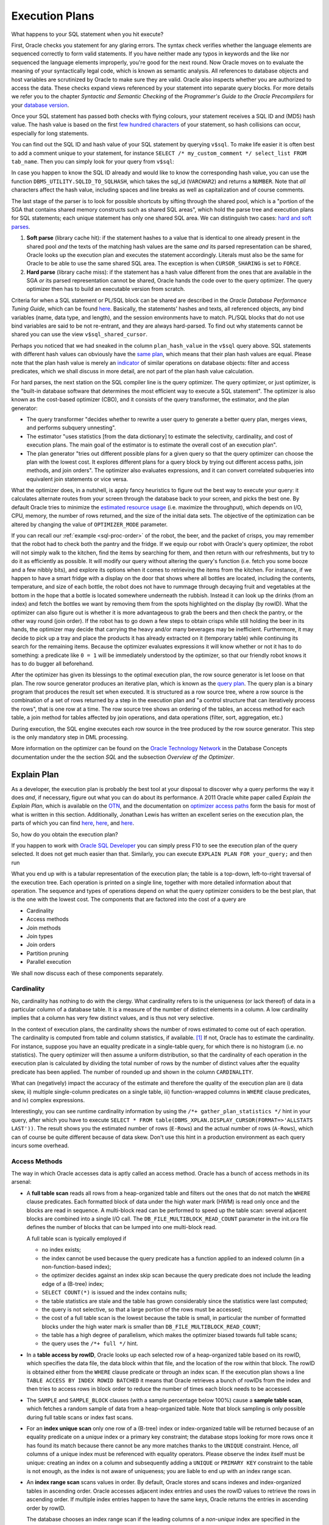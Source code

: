 .. _sql-exec-plan:

***************
Execution Plans
***************
What happens to your SQL statement when you hit execute?

First, Oracle checks you statement for any glaring errors.
The syntax check verifies whether the language elements are sequenced correctly to form valid statements.
If you have neither made any typos in keywords and the like nor sequenced the language elements improperly, you're good for the next round.
Now Oracle moves on to evaluate the meaning of your syntactically legal code, which is known as semantic analysis. 
All references to database objects and host variables are scrutinized by Oracle to make sure they are valid. 
Oracle also inspects whether you are authorized to access the data.
These checks expand views referenced by your statement into separate query blocks.
For more details we refer you to the chapter *Syntactic and Semantic Checking* of the *Programmer's Guide to the Oracle Precompilers* for your `database version`_.

Once your SQL statement has passed both checks with flying colours, your statement receives a SQL ID and (MD5) hash value. 
The hash value is based on the first `few hundred characters`_ of your statement, so hash collisions can occur, especially for long statements.

You can find out the SQL ID and hash value of your SQL statement by querying ``v$sql``. 
To make life easier it is often best to add a comment unique to your statement, for instance ``SELECT /* my_custom_comment */ select_list FROM tab_name``.
Then you can simply look for your query from ``v$sql``:

.. code-block:: sql
   :linenos:
   
   SELECT 
       sql_id
     , hash_value
     , plan_hash_value
     , sql_text
   FROM
     v$sql
   WHERE
     sql_text LIKE 'SELECT /* my_custom_comment */%'
   ;

In case you happen to know the SQL ID already and would like to know the corresponding hash value, you can use the function ``DBMS_UTILITY.SQLID_TO_SQLHASH``, which takes the sql_id (``VARCHAR2``) and returns a ``NUMBER``. 
Note that *all* characters affect the hash value, including spaces and line breaks as well as capitalization and of course comments.

The last stage of the parser is to look for possible shortcuts by sifting through the shared pool, which is a "portion of the SGA that contains shared memory constructs such as shared SQL areas", which hold the parse tree and execution plans for SQL statements; each unique statement has only one shared SQL area.
We can distinguish two cases: `hard and soft parses`_.

#. **Soft parse** (library cache hit): if the statement hashes to a value that is identical to one already present in the shared pool *and* the texts of the matching hash values are the same *and* its parsed representation can be shared, Oracle looks up the execution plan and executes the statement accordingly.
   Literals must also be the same for Oracle to be able to use the same shared SQL area. 
   The exception is when ``CURSOR_SHARING`` is set to ``FORCE``.

#. **Hard parse** (library cache miss): if the statement has a hash value different from the ones that are available in the SGA *or* its parsed representation cannot be shared, Oracle hands the code over to the query optimizer.
   The query optimizer then has to build an executable version from scratch.

Criteria for when a SQL statement or PL/SQL block can be shared are described in the *Oracle Database Performance Tuning Guide*, which can be found `here <http://docs.oracle.com/cd/E16655_01/server.121/e15857/tune_shared_pool.htm#TGDBA564>`_. 
Basically, the statements' hashes and texts, all referenced objects, any bind variables (name, data type, and length), and the session environments have to match. PL/SQL blocks that do not use bind variables are said to be not re-entrant, and they are always hard-parsed.
To find out why statements cannot be shared you can use the view ``v$sql_shared_cursor``.
 
Perhaps you noticed that we had sneaked in the column ``plan_hash_value`` in the ``v$sql`` query above. 
SQL statements with different hash values can obviously have the `same plan`_, which means that their plan hash values are equal.
Please note that the plan hash value is merely an `indicator`_ of similar operations on database objects: filter and access predicates, which we shall discuss in more detail, are not part of the plan hash value calculation.

For hard parses, the next station on the SQL compiler line is the query optimizer.
The query optimizer, or just optimizer, is the "built-in database software that determines the most efficient way to execute a SQL statement". 
The optimizer is also known as the cost-based optimizer (CBO), and it consists of the query transformer, the estimator, and the plan generator:

* The query transformer "decides whether to rewrite a user query to generate a better query plan, merges views, and performs subquery unnesting".
* The estimator "uses statistics [from the data dictionary] to estimate the selectivity, cardinality, and cost of execution plans. 
  The main goal of the estimator is to estimate the overall cost of an execution plan".
* The plan generator "tries out different possible plans for a given query so that the query optimizer can choose the plan with the lowest cost. It explores different plans for a query block by trying out different access paths, join methods, and join orders". The optimizer also evaluates expressions, and it can convert correlated subqueries into equivalent join statements or vice versa.

What the optimizer does, in a nutshell, is apply fancy heuristics to figure out the best way to execute your query: it calculates alternate routes from your screen through the database back to your screen, and picks the best one.
By default Oracle tries to minimize the `estimated resource usage`_ (i.e. maximize the throughput), which depends on I/O, CPU, memory, the number of rows returned, and the size of the initial data sets.
The objective of the optimization can be altered by changing the value of ``OPTIMIZER_MODE`` parameter.

If you can recall our :ref:`example <sql-proc-order>` of the robot, the beer, and the packet of crisps, you may remember that the robot had to check both the pantry and the fridge.
If we equip our robot with Oracle's query optimizer, the robot will not simply walk to the kitchen, find the items by searching for them, and then return with our refreshments, but try to do it as efficiently as possible.
It will modify our query without altering the query's function (i.e. fetch you some booze and a few nibbly bits), and explore its options when it comes to retrieving the items from the kitchen.
For instance, if we happen to have a smart fridge with a display on the door that shows where all bottles are located, including the contents, temperature, and size of each bottle, the robot does not have to rummage through decaying fruit and vegetables at the bottom in the hope that a bottle is located somewhere underneath the rubbish.
Instead it can look up the drinks (from an index) and fetch the bottles we want by removing them from the spots highlighted on the display (by rowID).
What the optimizer can also figure out is whether it is more advantageous to grab the beers and then check the pantry, or the other way round (join order).
If the robot has to go down a few steps to obtain crisps while still holding the beer in its hands, the optimizer may decide that carrying the heavy and/or many beverages may be inefficient.
Furthermore, it may decide to pick up a tray and place the products it has already extracted on it (temporary table) while continuing its search for the remaining items.
Because the optimizer evaluates expressions it will know whether or not it has to do something: a predicate like ``0 = 1`` will be immediately understood by the optimizer, so that our friendly robot knows it has to do bugger all beforehand.

After the optimizer has given its blessings to the optimal execution plan, the row source generator is let loose on that plan. The row source generator produces an iterative plan, which is known as the `query plan`_. The query plan is a binary program that produces the result set when executed. 
It is structured as a row source tree, where a row source is the combination of a set of rows returned by a step in the execution plan and "a control structure that can iteratively process the rows", that is one row at a time. The row source tree shows an ordering of the tables, an access method for each table, a join method for tables affected by join operations, and data operations (filter, sort, aggregation, etc.)

During execution, the SQL engine executes each row source in the tree produced by the row source generator. This step is the only mandatory step in DML processing.

More information on the optimizer can be found on the `Oracle Technology Network`_ in the Database Concepts documentation under the the section *SQL* and the subsection *Overview of the Optimizer*.

.. _database version: http://www.oracle.com/technetwork/documentation/index.html#database
.. _few hundred characters: http://www.dba-oracle.com/concepts/hashing.htm
.. _indicator: http://oracle-randolf.blogspot.de/2009/07/planhashvalue-how-equal-and-stable-are.html
.. _hard and soft parses: http://www.dba-oracle.com/t_hard_vs_soft_parse_parsing.htm
.. _same plan: http://stackoverflow.com/a/16012239
.. _estimated resource usage: http://docs.oracle.com/cd/E16655_01/server.121/e15858/tgsql_optcncpt.htm#TGSQL195
.. _query plan: http://docs.oracle.com/cd/E16655_01/server.121/e15858/tgsql_sqlproc.htm#TGSQL184
.. _Oracle Technology Network: http://www.oracle.com/technetwork/documentation/index.html#database

.. _sql-explain-plan:

Explain Plan
============
As a developer, the execution plan is probably the best tool at your disposal to discover why a query performs the way it does *and*, if necessary, figure out what you can do about its performance.
A 2011 Oracle white paper called *Explain the Explain Plan*, which is available on the `OTN`_, and the documentation on `optimizer access paths`_ form the basis for most of what is written in this section.
Additionally, Jonathan Lewis has written an excellent series on the execution plan, the parts of which you can find `here <http://allthingsoracle.com/execution-plans-part-1-finding-plans>`_, `here <http://allthingsoracle.com/execution-plans-part-2-things-to-see>`_, and `here <http://allthingsoracle.com/execution-plans-part-3-the-rule>`_.

So, how do you obtain the execution plan?

If you happen to work with `Oracle SQL Developer`_ you can simply press F10 to see the execution plan of the query selected.
It does not get much easier than that.
Similarly, you can execute ``EXPLAIN PLAN FOR your_query;`` and then run

.. code-block:: sql
   :linenos:
   
    SELECT
      *
    FROM
      table
        (
          DBMS_XPLAN.DISPLAY
            (
               'plan_table'  -- default plan table name
              , NULL,        -- NULL to show last statement inserted into plan table
              , 'all'        -- show all available metrics
            )
        );

What you end up with is a tabular representation of the execution plan; the table is a top-down, left-to-right traversal of the execution tree.
Each operation is printed on a single line, together with more detailed information about that operation.
The sequence and types of operations depend on what the query optimizer considers to be the best plan, that is the one with the lowest cost.
The components that are factored into the cost of a query are

* Cardinality
* Access methods
* Join methods
* Join types
* Join orders
* Partition pruning
* Parallel execution

We shall now discuss each of these components separately.

.. _Oracle SQL Developer: http://www.oracle.com/technetwork/developer-tools/sql-developer
.. _OTN: http://www.oracle.com/technetwork/database/focus-areas/bi-datawarehousing/twp-explain-the-explain-plan-052011-393674.pdf
.. _optimizer access paths: http://docs.oracle.com/cd/E16655_01/server.121/e15858/tgsql_optop.htm

Cardinality
-----------
No, cardinality has nothing to do with the clergy.
What cardinality refers to is the uniqueness (or lack thereof) of data in a particular column of a database table.
It is a measure of the number of distinct elements in a column.
A low cardinality implies that a column has very few distinct values, and is thus not very selective.

In the context of execution plans, the cardinality shows the number of rows estimated to come out of each operation.
The cardinality is computed from table and column statistics, if available. [#autostats]_
If not, Oracle has to estimate the cardinality.
For instance, suppose you have an equality predicate in a single-table query, for which there is no histogram (i.e. no statistics).
The query optimizer will then assume a uniform distribution, so that the cardinality of each operation in the execution plan is calculated by dividing the total number of rows by the number of distinct values after the equality predicate has been applied.
The number of rounded up and shown in the column ``CARDINALITY``.

What can (negatively) impact the accuracy of the estimate and therefore the quality of the execution plan are i) data skew, ii) multiple single-column predicates on a single table, iii) function-wrapped columns in  ``WHERE`` clause predicates, and iv) complex expressions.

Interestingly, you can see runtime cardinality information by using the ``/*+ gather_plan_statistics */`` hint in your query, after which you have to execute ``SELECT * FROM table(DBMS_XPLAN.DISPLAY_CURSOR(FORMAT=>'ALLSTATS LAST'))``.
The result shows you the estimated number of rows (``E-Rows``) and the actual number of rows (``A-Rows``), which can of course be quite different because of data skew.
Don't use this hint in a production environment as each query incurs some overhead.

Access Methods
--------------
The way in which Oracle accesses data is aptly called an access method.
Oracle has a bunch of access methods in its arsenal:

* A **full table scan** reads all rows from a heap-organized table and filters out the ones that do not match the ``WHERE`` clause predicates.
  Each formatted block of data under the high water mark (HWM) is read only once and the blocks are read in sequence.
  A multi-block read can be performed to speed up the table scan: several adjacent blocks are combined into a single I/O call.
  The ``DB_FILE_MULTIBLOCK_READ_COUNT`` parameter in the init.ora file defines the number of blocks that can be lumped into one multi-block read.
  
  A full table scan is typically employed if 
  
  * no index exists;
  * the index cannot be used because the query predicate has a function applied to an indexed column (in a non-function-based index);
  * the optimizer decides against an index skip scan because the query predicate does not include the leading edge of a (B-tree) index;
  * ``SELECT COUNT(*)`` is issued and the index contains nulls;
  * the table statistics are stale and the table has grown considerably since the statistics were last computed;
  * the query is not selective, so that a large portion of the rows must be accessed;
  * the cost of a full table scan is the lowest because the table is small, in particular the number of formatted blocks under the high water mark is smaller than ``DB_FILE_MULTIBLOCK_READ_COUNT``;
  * the table has a high degree of parallelism, which makes the optimizer biased towards full table scans;
  * the query uses the ``/*+ full */`` hint.
    
* In a **table access by rowID**, Oracle looks up each selected row of a heap-organized table based on its rowID, which specifies the data file, the data block within that file, and the location of the row within that block.
  The rowID is obtained either from the ``WHERE`` clause predicate or through an index scan.
  If the execution plan shows a line ``TABLE ACCESS BY INDEX ROWID BATCHED`` it means that Oracle retrieves a bunch of rowIDs from the index and then tries to access rows in block order to reduce the number of times each block needs to be accessed.

* The ``SAMPLE`` and ``SAMPLE_BLOCK`` clauses (with a sample percentage below 100%) cause a **sample table scan**, which fetches a random sample of data from a heap-organized table. 
  Note that block sampling is only possible during full table scans or index fast scans.

* For an **index unique scan** only one row of a (B-tree) index or index-organized table will be returned because of an equality predicate on a *unique* index or a primary key constraint; the database stops looking for more rows once it has found its match because there cannot be any more matches thanks to the ``UNIQUE``  constraint.
  Hence, *all* columns of a unique index must be referenced with equality operators.
  Please observe the index itself must be unique: creating an index on a column and subsequently adding a ``UNIQUE`` or ``PRIMARY KEY`` constraint to the table is not enough, as the index is not aware of uniqueness; you are liable to end up with an index range scan. 

* An **index range scan** scans values in order.
  By default, Oracle stores and scans indexes and index-organized tables in ascending order.
  Oracle accesses adjacent index entries and uses the rowID values to retrieve the rows in ascending order.
  If multiple index entries happen to have the same keys, Oracle returns the entries in ascending order by rowID.
  
  The database chooses an index range scan if the leading columns of a *non-unique* index are specified in the ``WHERE`` clause or if the leading columns of a *unique* index have ranges rather than single values specified.
  Oracle navigates from the root blocks to the branch blocks where it reads the maximum values of the leading edge in the index for each leaf block that the branch blocks refer to.
  Because the database has no way of knowing in advance how many hits there are, it must visit each relevant leaf block and read each one until it does not find any more matches.
  The advantage of the index unique scan is that Oracle does not have to visit the leaf blocks at all, because once it has found its match it is done.
  Not so with the index range scan.
  
  A common gripe with the index range scan is in combination with the table access by rowID method, especially if the index range scan includes filter predicates instead of mere access predicates.
  Filter predicates in conjunction with index range scans and tables access by rowID can cause scalability issues, as the entire leaf node chain has to be accessed, read, and filtered.
  As more and more data is inserted, the time to access, read, and filter the data increases too.
    
  There is also an **index range scan descending**, which is basically the same beast; the only difference is that the rows are returned in descending order.
  The reason Oracle scans the index in descending rather than ascending order is because either the query has an ``ORDER BY ... DESC`` clause or the predicates on a key with a value less than instead of equal to or greater than a given value are specified.
  Another (obvious) cause is the ``/*+ index_desc(...) */`` hint.

* If the entire index is read in order, then we are dealing with an **full index scan**.
  A full index scan does not read every block in the index though.
  Instead it reads the root block and goes down the left-hand side (ascending scan) or right-hand side (descending scan) of the branch blocks until it reaches a leaf block.
  From there it reads the index on a block-by-block basis.

  The full index scan is used when one of the following situations arises:
  
  * a predicate references a (non-leading) column in an index;
  * no predicate is specified but all columns in the table as well as query are in the index, and at least one indexed column is not null;
  * the query has an ``ORDER BY`` clause on indexed non-null columns;
  * the query has a ``GROUP BY`` clause where all aggregation columns are present in the index.

  The query optimizer estimates whether it is cheaper to scan the index (full index scan) or table itself (full table scan); for index-organized tables the table and index are of course one and the same.
  
* A **fast full index scan** reads index blocks as they exist on disk.
  The index (entries on the leaf blocks) rather than the table is read in multiblock I/O mode.
  
  Oracle looks at a this access path whenever a query only asks for attributes in the index.
  It's an alternative to a full table scan when the index contains all columns needed for the query, and at least one column in the index key has a ``NOT NULL`` constraint.
  
  Because the index is not read in order (because of the multiblock I/O), a sort operation cannot be eliminated as with the full index scan.

* For queries with predicates on all but the leading column of a composite index, an **index skip scan** is a possibility.
  The index skip scan is also an option if the leading column has few distinct values.
  
  The optimizer logically splits a composite index into smaller sub-indexes based on the number of distinct values in the leading column(s) of the index.
  The lower the number of distinct values, the fewer logical sub-indexes, the more efficient the scan is.
  Index blocks that do not meet the filter condition on the non-leading column are immediately skipped, hence the name. 
  An index skip scan can of course only be efficient if the non-leading columns are highly selective.
 
* An **index join scan** is performed if all data can be retrieved from a combination of multiple indexes, which are hash-joined on the rowIDs.
  Because all data is available in the indexes, no table access is needed.

  An index join is often more expensive than simply scanning the most selective index and subsequently probing the table.
  It cannot be used to eliminate a sort operation.
  
* Whereas in traditional B-tree indexes each entry point refers to exactly one row, a bitmap index's entry points refer to multiple rows.
  That is, each index key stores pointers to multiple rows. 
  Each bit corresponds to a possible rowID; if the bit is set, then the row with the corresponding rowID contains the key's value.
  The bit position is converted to an actual rowID by a mapping function.
  Internally, Oracle stores the bitmap index in a B-tree structure for quick searching.
  
  Bitmaps are frequently used in data warehousing (OLAP) environments, where ad hoc queries are commonplace.
  Typically, a bitmap index is recommended if the indexed columns have low cardinality and the indexed table is rarely modified or even read-only.
  Bitmap indexes are not appropriate for OLTP applications, though.  
  If, for instance, the indexed column of a single row is updated, the database locks the index key entry, which points to many rows.
  Consequently, all these rows are locked.
  
  Back to business.
  If the predicate on a bitmap-indexed column contains an equality operator, the query optimizer considers the **bitmap index single value** access path to look up a single key value.
  A single bitmap is scanned for all positions containing a value of ``1``.
  All matching values are converted into rowIDs, which in turn are used to find the corresponding rows.

* A B-tree index can have an index range scan for ranges of values specified in the ``WHERE`` clause.
  Its counterpart for bitmap indexes is the **bitmap index range scan**.
  
* A **bitmap merge** is typically preferred by the optimizer when bitmaps generated from a bitmap index range scan are combined with an ``OR`` operation between two bitmaps.

* When a query accesses a table in an indexed cluster, the optimizer mulls over a **cluster scan**.
  Tables in `table clusters`_ have common columns and related data stored in the same blocks.
  The proximity of the physical location of these shared columns reduces disk I/O when joining clustered tables and accessing related data.
  Table clusters are appropriate for tables that are rarely modified and do not require full table scans as in the case of retrieval of a lot of rows. 
  
  An index cluster is, as you might expect, a (B-tree) index on a cluster; the cluster index associates the cluster key with the database block address of the block with the relevant data.
  In a cluster scan, Oracle scans the index to obtain the database block addresses of all rows required.
  Because the index cluster is a separate entity, reading or storing rows in a table cluster requires at least two I/Os: one (or more) to retrieve/store the key value from/in the index, and one to read/write the row from/to the cluster.

* If you create a table cluster with the ``HASHKEYS`` clause, you end up with a hash cluster.
  A hash cluster is similar to an indexed cluster, only the index key is replaced with a hash function.
  All rows with the same hash are stored in the same data block.
  Because no separate cluster index exists as in the case with an indexed cluster, I/O can be usually halved.
  
  A **hash scan** is used to locate rows based on a hash value of the key in a hash cluster.
  A disadvantage of hash clusters is the absence of range scans on cluster keys that are not in the index, in which case a full table scan must be performed.

Join Methods
------------
Join methods refer to the way in which two row sources are joined with each other.
The query optimizer designates one table the outer table and the other the inner table.
If more than two tables need to be joined, the optimizer analyses all permutations to determine the optimal join sequence.

The join method dictates to a large degree the cost of joins:

* A **hash join** is usually preferred for (equi)joining large data sets.
  The query optimizer takes the smaller of two data sources to build a (deterministic) hash table in memory.
  It then scans the larger table and performs the same hashing on the join columns.
  For the in-memory hash table, the database probes each value and if it matches the predicate's conditions returns the corresponding row.
  
  If the smaller data set fits in memory, there is only the cost of a single read pass over both data sets.
  If the hash table does not fit in memory, then Oracle partitions it.
  The join is then performed partition by partition, which uses a lot of sort area memory and causes a lot of I/O to the temporary tablespace.

* A **nested loop join** is typically used when small subsets of tables are joined or if there is an efficient way of accessing the inner table, for example with an index lookup.
  For every row selected from the outer table, the database scans *all* rows of the inner table.
  If there is an index on the inner table, then it can be used to access the inner data by rowID.
  
  The database can read several rows from the outer row source in a batch, which is typically part of an `adaptive plan`_.

  It is not uncommon to see two nested loops in the execution plan (as of 11g) because Oracle batches multiple I/O requests and process these with a vector I/O, which means that a set of rowIDs is sent to the requesting operating system in an array.
  What Oracle does with two nested loops is basically the following:
  
  #. Iterate through the inner nested loop to obtain the requested outer source rows.
  #. Cache the data in the `PGA`_.
  #. Find the matching rowID from the inner loop's inner row source.
  #. Cache the data in the PGA.
  #. Organize the rowIDs for more efficient access in the cache.
  #. Iterate through the outer loop to retrieve the data based on the cached rowIDs; the result set of the inner loop becomes the outer row source of the outer nested loop. 

* A **sort-merge join** is done when join conditions are inequalities (i.e. not an equijoin).
  It is commonly chosen if there is an index on one of the tables that eliminates a sort operation.
  The sort operation on the first data set can be avoided if there is such an index.
  The second data set will always be sorted, regardless of any indexes.
  It generally performs better for large data sets than a nested loop join.
  
  A sort-merge join proceeds in two steps:
  
  1. Sort join: both tables are sorted on the join key.
  1. Merge join: sorted tables are merged.

  Oracle accesses rows in the PGA instead of the SGA with a sort-merge join, which reduces logical I/O because it avoids repeated latching blocks in the database buffer cache; a latch protects shared data structures in the SGA from simultaneous access.
  
* Whenever a table has no join conditions to any of the other tables in the statement, Oracle picks a **Cartesian join**, which is nothing but a Cartesian product of the tables.
  Because the number of rows of a Cartesian join of two tables is the product of the number of rows of the tables involved, it is generally used only if the tables are small.
  This join method is, however, very rare in production environments.

Partial join evaluation is available from Oracle Database 12c onwards.
It allows joined rows that would otherwise have to be eliminated by a ``SORT UNIQUE`` operation to be removed during the execution of the join an inner join or semijoin instead.
This optimization affects ``DISTINCT``, ``MIN()``, ``MAX()``, ``SUM(DISTINCT)``, ``AVG(DISTINCT)``, ``COUNT(DISTINCT)`` , branches of ``UNION``, ``MINUS``, and ``INTERSECT`` operators, ``[ NOT ] EXISTS`` subqueries, and so on.
For instance, a ``HASH JOIN > SORT UNIQUE`` is replaced by a ``HASH JOIN SEMI > HASH UNIQUE`` combo.

Join Types
----------
Join types are easier to explain because they are determined by what you have typed.
There are four categories of join types: i) inner joins, ii) outer joins (left, right, and full), iii) semijoins, and iv) antijoins.
Even though semijoins and antijoins are syntactically subqueries, the optimizer beats them until they accept their fate as joins.

Semijoins can occur when the statement contains an ``IN`` or ``EXISTS`` clause that is not contained in an ``OR`` branch.
Analogously, antijoins are considered if the statement contains a ``NOT IN`` or ``NOT EXISTS`` clause that is not contained in an ``OR`` branch.
Moreover, an antijoin can be used the statement includes an outer join and has ``IS NULL`` applied to a join column.

Join Orders
-----------
So, how does Oracle determine the order of joins?
The short answer is cost.
Cardinality estimates and access paths largely determine the overall cost of joins:

* Whenever a particular join results in at most one row (e.g. because of ``UNIQUE`` or ``PRIMARY KEY`` constraints) it goes first.
* For outer joins, the row-preserving (outer) table comes after the other tables to ensure that all rows that do not satisfy the join condition can be added correctly.
* When Oracle converts a subquery into an anti- or semijoin, the subquery's table(s) come after tables in the outer (connected/correlated) query block.
  Hash antijoins and semijoins can sometimes override the ordering though.
* If `view merging`_ is impossible, then all tables in the view are joined before joining the view to the tables outside the view.

Partition Pruning
-----------------
Partition pruning, which is also known as partition elimination, is used for partitioned tables when not all partitions need to be accessed.

Pruning is visible in the execution plan as integers in the columns ``PSTART``, the number of the first partition, and ``PSTOP``, the number of the last partition to be accessed. [#partition]_
If you do not see a number (e.g. ``KEY``), don't worry!
It means that Oracle was not able to determine the partition numbers at parse time but thinks that dynamic pruning (i.e. during execution) is likely to occur.
This typically happens when there is an equality predicate on a partitioning key that contains a function, or if there is a join condition on a partitioning key column that, once joined with a partitioned table, is not expected to join with all partitions because of a filter predicate.

For hash-partitioned tables, there can only be pruning if the predicate on the partition key column is an equality or ``IN``-list predicate.
If the hash partition key involves more than one column, then all these columns must appear in the predicate for partition pruning to be able to occur.

Parallel Execution
------------------
Sometimes Oracle executes statements in parallel, which can significantly improve the runtime performance of a query.
The query coordinator (QC) initiates the parallel execution of a SQL statement.
The parallel server processes (PSPs) are responsible for the actual work that is done in parallel.
The coordinator distributes the work to the PSPs, and may have to do some of the work that cannot be done in parallel.
A classic example is the ``SUM(...)`` operation: the PSPs calculate the subtotals but the coordinator has to add the subtotals from each PSP to obtain the final tally.

All lines in the execution plan above ``PX COORDINATOR`` are taken care of by the query coordinator.
Everything below is done by the PSPs.

A granule is the smallest unit of work a PSP can perform.
Each PSP works exclusively on its own granule, and when it is done with the granule, it is given another one until all granules have been processed.
The degree of parallelism (DOP) is typically much smaller than the total number of granules.

The most common granules are block-based.
For block-based granules, the ``PX BLOCK ITERATOR`` iterates over all generated block range granules.
However, it is sometimes advantageous to make use of pre-existing data structures, such as in the case of partitioned tables.
For partition-based granules, each PSP will do work for all data in a single partition, which means that the number of sub-partitions that need to be accessed is typically larger than or equal to the degree of parallelism.
If there is skew in the sizes of the (sub-)partitions, then the degree of parallelism is generally smaller than the number of (sub-)partitions.
Partition-based granules show up in the execution plan as ``PX PARTITION``.
Whether Oracle uses block-based or partition-based granules cannot be influenced.

PSPs work together in pairs as producers and consumers (of rows).
Producers are below the ``PX SEND`` operation in the execution plan.
The line ``PX RECEIVE`` identifies consumers who eventually send their results to the query coordinator: ``PX SEND QC``.
Similar information is shown in the column ``TQ`` (table queue).

Occasionally data needs to be redistributed, especially in joins, which is shown in the columns ``IN-OUT`` and ``PQ Distrib`` (parallel query distribution) of the execution plan.
Producers scan the data sources and apply ``WHERE`` clause predicates, after which they send the results to their partner consumers who complete the join.
``IN-OUT`` shows whether a parallel operation is followed by another parallel operation (``P->P``) or a serial operation (``P->S``).
On the line with ``PX SEND QC`` you always encounter ``P->S``, because the PSPs send their results to the QC, which is a serial process.
If you happen to see ``P->S`` below that line it means that there is a serialization point.
This may be due to not having set the parallel degree on one or more objects in the query.
The flag ``S->P`` often indicates that there is a `serial bottleneck`_ because parallel processes have to wait for the serial process to finish.

You may also encounter ``PCWP`` and ``PCWC``, or parallel combined with parent and parallel combined with child, respectively.
This means that a particular step is executed in parallel including the parent or child step.
An example is a parallel nested loop join, for which each PSP scans the outer (driving) row source but does the index lookups on the inner row source too.
If such an operation carries the label ``BUFFER(ED)``, it tells you that Oracle needs to temporarily hold data between parallel processes, because there is no (parent) PSP available that can accept the data.
Note that the last operation before ``PX SEND QC`` always shows such a buffered `blocking operation`_.

If the amount of data that needs to be buffered is larger than what can reasonably fit into memory, the data needs to written to the temporary tablespace, after which the PSPs have to re-read it.
You will thus incur significant penalties for having your queries executed in parallel.

There are several methods that can show up in the column ``PQ Distrib`` of the execution plan:
	
* ``HASH``: a hash function is applied to the join columns, after which a particular consumer receives the row source based on the hash value. This is by far the most common distribution method.
* ``BROADCAST``: the rows of the smaller of two data sources are sent to all consumers in order to guarantee that the individual server processes are able to complete the join.
* ``RANGE``: each PSP works on a specific data range because of parallel sort operations, so that the coordinator merely has to present the PSPs' results in the correct order instead of a sort on the entire result set.
* ``KEY``: only one side in a partial partition-wise join is redistributed.
* ``ROUND ROBIN``: rows are distributed to PSPs one at a time in a circular fashion. This is either the final redistribution operation before sending data to the requesting process, or one of the earlier steps when no redistribution constraints are needed.
* ``RANDOM``: rows are randomly assigned to PSPs.
* ``PARTITION``: partial partition-wise join, for which the first row source is distributed in accordance with the partitions of the second row source. By the way, a full partition-wise join, that is for equipartitioned row sources, does not require redistribution.
		
On real application cluster (RAC) databases the ``LOCAL`` suffix indicates that rows are distributed to consumers on the same RAC node.

Watch out for ``PX COORDINATOR FORCED SERIAL``, which means that the plan may look like Oracle prefers a parallel execution of the SQL statement but it doesn't really; when push comes to shove, Oracle picks a serial execution.

What is important to understand is that each data flow operation (DFO) in the execution plan can have its own degree of parallelism.
The degree of parallelism for each DFO at execution time may be quite different from the one determined by the optimizer because of a `downgrade`_ in the degree of parallelism.
Common causes are that the amount of CPUs available at execution time is different from what the optimizer assumed would be available, or that Oracle is unable to use similar amounts of PGA memory for the SQL areas because only a specific amount is allocated per PSP.

Even if at runtime the degree of parallelism is as expected, the parallel execution can only be efficient if the work is distributed evenly across the PSPs.
During development, the view ``v$pq_tqstat`` can help you with identifying skew across table queues.
Data skew or unequal partitions are the usual suspects, depending on the ``PX ITERATOR`` chosen by the query optimizer.
An insidious reason for distribution skew is the ``HASH`` distribution method.
The hashes are sometimes not uniformly distributed, generally because of an outer join for which all nulls are hashed to the same value, which leads to some PSPs receiving a larger-than-average share of data.
As a consequence, the remainder of PSPs are idle most of the time.

.. _sql-adaptive:

Adaptive Query Optimization
===========================
An important new feature in Oracle Database 12c is `adaptive query optimization`_, which consists of two components: adaptive plans and adaptive statistics.
The optimizer's statistics collector has the ability to detect whether its cardinality estimates are different from the actual number of rows seen by the individual operations in the plan.
If the difference is significant, then the plan or a at least a portion of it can be modified on the fly to avoid suboptimal performance of the initial execution of a SQL statement.
Plans are also automatically re-optimized, which means that *after* the initial execution of a SQL statement and *before* the next execution of the same statement, Oracle checks whether its estimates were off, and if so determines an alternative plan based on corrected, stored statistics.

Statistics feedback allows re-optimization based on erroneous cardinality estimates discovered during the execution.
Tables without statistics, queries with multiple filter predicates on a table, and queries with predicates that include complex operators are candidates for statistics feedback; if multiple filters on columns that are correlated are issued, then the combined data can become skewed as compared to the original data, which is something the optimizer is not aware of before the execution of the statement.

You can see whether a statement can be re-optimized by querying ``v$sql``: the column ``is_reoptimizable`` holds the information you seek.
The next time you execute the statement a new plan will be generated, for which the flag ``is_reoptimizable`` will be ``N``.
Similarly, joins can be adapted at runtime; only nested loops can be swapped for hash joins and vice versa.

Oracle Database 12c also introduced another distribution method for the parallel execution of queries: ``HYBRID HASH``.
This allows the optimizer to defer its distribution method until execution at which point more up-to-date information on the number of rows involved can be used.
Immediately in front of the ``PX SEND HYBRID HASH`` operation there is the work of the ``STATISTICS COLLECTOR``.
If the statistics collector discovers that the actual number of rows buffered is less the threshold of 2·DOP, the distribution method will go from ``HASH`` to ``BROADCAST``.
If it finds out that the actual number of rows buffered is more than the threshold, the distribution method will always be ``HASH``.
Re-optimization of parallelizable SQL statements is done with the performance feedback mechanism, which allows the optimizer to improve the degree of parallelism for repeated SQL statements; AutoDOP has to be enabled though.

Something you can see in the notes section of execution plans is whether a SQL plan directive was used.
A SQL plan directive is automatically created when automatic re-optimization of query expressions takes place.
It instructs the optimizer what to do when a certain query expression is encountered, for example to employ ``DYNAMIC_SAMPLING`` because of cardinality misestimates.
Information about the SQL plan directive can be obtained from ``dba_sql_plan_directives`` and ``dba_sql_plan_dir_objects``.
When a certain expression is encountered by the optimizer, the SQL plan directive type listed (e.g. ``DYNAMIC_SAMPLING``) is employed.

As in previous versions, ``EXPLAIN PLAN`` only returns the execution plan preferred by the optimizer. 
The function ``DBMS_XPLAN.DISPLAY_CURSOR`` shows the plan actually used by the query executor.
To see all information, please use the following statement:

.. code-block:: sql
   :linenos:
   
   SELECT 
     * 
   FROM 
     table ( DBMS_XPLAN.DISPLAY_CURSOR ( FORMAT => '+adaptive' ) )
   ;

It is important to note that when dynamic statistics is enabled (``ALTER SESSION SET OPTMIZER_DYNAMIC_SAMPLING = 11)``), the time it takes to parse a statement will go up.
More information can be found on the Oracle's `web page for the query optimizer`_.

.. _table clusters: http://docs.oracle.com/cd/E16655_01/server.121/e17633/tablecls.htm#CNCPT608
.. _adaptive plan: http://docs.oracle.com/cd/E16655_01/server.121/e15858/tgsql_optcncpt.htm#TGSQL221
.. _PGA: http://docs.oracle.com/cd/E16655_01/server.121/e15857/tune_pga.htm#TGDBA346
.. _view merging: https://blogs.oracle.com/optimizer/entry/optimizer_transformations_view_merging_part_1
.. _serial bottleneck: http://www.toadworld.com/platforms/oracle/w/wiki/384.oracle-parallel-sql-monitoring.aspx
.. _blocking operation: http://www.oracle.com/technetwork/articles/database-performance/geist-parallel-execution-1-1872400.html
.. _downgrade: http://www.oracle.com/technetwork/articles/database-performance/geist-parallel-execution-2-1872405.html
.. _adaptive query optimization: http://www.oracle.com/technetwork/database/bi-datawarehousing/twp-optimizer-with-oracledb-12c-1963236.pdf
.. _web page for the query optimizer: http://www.oracle.com/technetwork/database/bi-datawarehousing/dbbi-tech-info-optmztn-092214.html

.. rubric:: Notes

.. [#autostats] By default, Oracle determines all columns that need histograms based on usage statistics and the presence of data skew. You can manually create histograms with the ``DBMS_STATS.GATHER_TABLE_STATS`` procedure.

.. [#partition] If a table has *n* partitions (range partition) and *m* sub-partitions per partition, then the numbering is from 1 to *n* · *m*. The absolute partition numbers are the actual physical segments.
